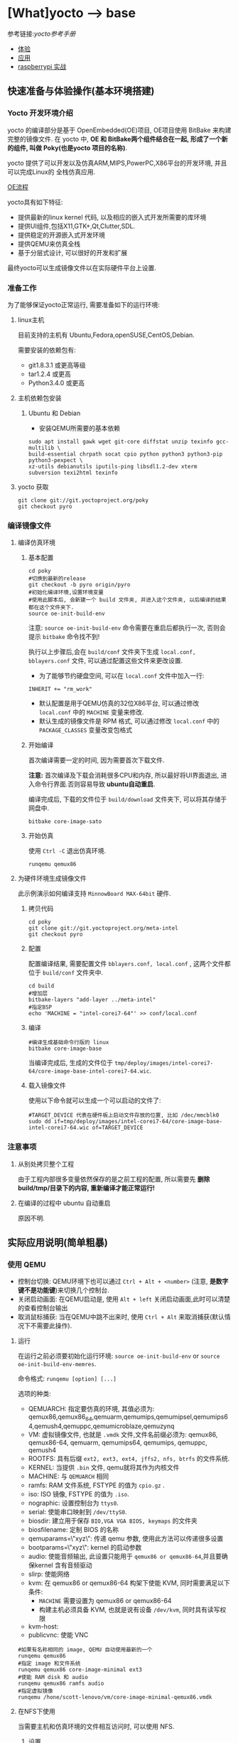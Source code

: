 * [What]yocto --> base
参考链接:[[www.yoctoproject.org/docs/2.3.1/mega-manual/mega-manual.html][yocto参考手册]]

- [[#快速准备与体验操作(基本环境搭建)][体验]]
- [[#实际应用说明(简单粗暴)][应用]]
- [[#实战(raspberry p1 3-b)][raspberrypi 实战]]

** 快速准备与体验操作(基本环境搭建)
*** Yocto 开发环境介绍
yocto 的编译部分是基于 OpenEmbedded(OE)项目, OE项目使用 BitBake 来构建完整的镜像文件.
在 yocto 中, *OE 和 BitBake两个组件结合在一起, 形成了一个新的组件, 叫做 Poky(也是yocto 项目的名称)*.

yocto 提供了可以开发以及仿真ARM,MIPS,PowerPC,X86平台的开发环境, 并且可以完成Linux的
全栈仿真应用.

[[./oe_workflow.jpg][OE流程]]

yocto具有如下特征:
- 提供最新的linux kernel 代码, 以及相应的嵌入式开发所需要的库环境
- 提供UI组件,包括X11,GTK+,Qt,Clutter,SDL.
- 提供稳定的开源嵌入式开发环境
- 提供QEMU来仿真全栈
- 基于分层式设计, 可以很好的开发和扩展

最终yocto可以生成镜像文件以在实际硬件平台上设置.
*** 准备工作
为了能够保证yocto正常运行, 需要准备如下的运行环境:
**** linux主机
目前支持的主机有 Ubuntu,Fedora,openSUSE,CentOS,Debian.

需要安装的依赖包有:
- git1.8.3.1 或更高等级
- tar1.2.4 或更高
- Python3.4.0 或更高 
**** 主机依赖包安装
***** Ubuntu 和 Debian 
- 安装QEMU所需要的基本依赖
#+begin_example
sudo apt install gawk wget git-core diffstat unzip texinfo gcc-multilib \
build-essential chrpath socat cpio python python3 python3-pip python3-pexpect \
xz-utils debianutils iputils-ping libsdl1.2-dev xterm subversion texi2html texinfo
#+end_example
**** yocto 获取
#+begin_example
git clone git://git.yoctoproject.org/poky
git checkout pyro
#+end_example
*** 编译镜像文件
**** 编译仿真环境
***** 基本配置
#+begin_example
cd poky
#切换到最新的release
git checkout -b pyro origin/pyro
#初始化编译环境,设置环境变量
#使用此脚本后, 会新建一个 build 文件夹, 并进入这个文件夹, 以后编译的结果都在这个文件夹下.
source oe-init-build-env
#+end_example

注意: =source oe-init-build-env= 命令需要在重启后都执行一次, 否则会提示 =bitbake= 命令找不到!

执行以上步骤后,会在 =build/conf= 文件夹下生成 =local.conf, bblayers.conf= 文件, 可以通过配置这些文件来更改设置.

- 为了能够节约硬盘空间, 可以在 =local.conf= 文件中加入一行:
#+begin_example
INHERIT += "rm_work"
#+end_example
- 默认配置是用于QEMU仿真的32位X86平台, 可以通过修改 =local.conf= 中的 =MACHINE= 变量来修改.
- 默认生成的镜像文件是 RPM 格式, 可以通过修改 =local.conf= 中的 =PACKAGE_CLASSES= 变量改变包格式

***** 开始编译
首次编译需要一定的时间, 因为需要首次下载文件.

*注意:* 首次编译及下载会消耗很多CPU和内存, 所以最好将UI界面退出, 进入命令行界面.否则容易导致 *ubuntu自动重启*.

编译完成后, 下载的文件位于 =build/download= 文件夹下, 可以将其存储于网盘中.
#+begin_example
bitbake core-image-sato
#+end_example

***** 开始仿真
使用 =Ctrl -C= 退出仿真环境.
#+begin_example
runqemu qemux86
#+end_example
**** 为硬件环境生成镜像文件
此示例演示如何编译支持 =MinnowBoard MAX-64bit= 硬件.
***** 拷贝代码
#+begin_example
cd poky
git clone git://git.yoctoproject.org/meta-intel
git checkout pyro
#+end_example
***** 配置
配置编译结果, 需要配置文件 =bblayers.conf, local.conf= , 这两个文件都位于 =build/conf= 文件夹中.
#+begin_example
cd build
#增加层
bitbake-layers "add-layer ../meta-intel"
#指定BSP
echo 'MACHINE = "intel-corei7-64"' >> conf/local.conf
#+end_example
***** 编译
#+begin_example
#编译生成基础命令行版的 linux
bitbake core-image-base
#+end_example
当编译完成后, 生成的文件位于 =tmp/deploy/images/intel-corei7-64/core-image-base-intel-corei7-64.wic=.
***** 载入镜像文件
使用以下命令就可以生成一个可以启动的文件了:
#+begin_example
#TARGET_DEVICE 代表在硬件板上启动文件存放的位置, 比如 /dec/mmcblk0
sudo dd if=tmp/deploy/images/intel-corei7-64/core-image-base-intel-corei7-64.wic of=TARGET_DEVICE
#+end_example
*** 注意事项
**** 从别处拷贝整个工程
由于工程内部很多变量依然保存的是之前工程的配置, 所以需要先 *删除build/tmp/目录下的内容, 重新编译才能正常运行!*
**** 在编译的过程中 ubuntu 自动重启
原因不明.
** 实际应用说明(简单粗暴)
*** 使用 QEMU
- 控制台切换: QEMU环境下也可以通过 =Ctrl + Alt + <number>= (注意, *是数字键不是功能键*)来切换几个控制台.
- 关闭启动画面: 在QEMU启动是, 使用 =Alt + left= 关闭启动画面,此时可以清楚的查看控制台输出
- 取消鼠标捕获: 当在QEMU中跳不出来时, 使用 =Ctrl + Alt= 来取消捕获(默认情况下不需要此操作).
**** 运行 
在运行之前必须要初始化运行环境: =source oe-init-build-env= or =source oe-init-build-env-memres=.

命令格式: =runqemu [option] [...]=

选项的种类:
- QEMUARCH: 指定要仿真的环境, 其值必须为: qemux86,qemux86_64,qemuarm,qemumips,qemumipsel,qemumips64,qemush4,qemuppc,qemumicroblaze,qemuzynq
- VM: 虚拟镜像文件, 也就是 =.vmdk= 文件,文件名前缀必须为: qemux86, qemux86-64, qemuarm, qemumips64, qemumips, qemuppc, qemush4
- ROOTFS: 具有后缀 =ext2, ext3, ext4, jffs2, nfs, btrfs= 的文件系统.
- KERNEL: 当提供 =.bin= 文件, qemu就将其作为内核文件
- MACHINE: 与 =QEMUARCH= 相同
- ramfs: RAM 文件系统, FSTYPE 的值为 =cpio.gz= .
- iso: ISO 镜像, FSTYPE 的值为 =.iso=.
- nographic: 设置控制台为 =ttys0=.
- serial: 使能串口映射到 =/dev/ttyS0=.
- biosdir: 建立用于保存 =BIO,VGA VGA BIOS, keymaps= 的文件夹
- biosfilename: 定制 BIOS 的名称
- qemuparams=\"xyz\": 传递 qemu 参数, 使用此方法可以传递很多设置
- bootparams=\"xyz\": kernel 的启动参数
- audio: 使能音频输出, 此设置只能用于 =qemux86 or qemux86-64=,并且要确保kernel 含有音频驱动
- slirp: 使能网络
- kvm: 在 qemux86 or qemux86-64 构架下使能 KVM, 同时需要满足以下条件:
  + =MACHINE= 需要设置为 qemux86 or qemux86-64
  + 构建主机必须具备 KVM, 也就是说有设备 =/dev/kvm=, 同时具有读写权限
- kvm-host: 
- publicvnc: 使能 VNC
#+begin_example
#如果有名称相同的 image, QEMU 自动使用最新的一个
runqemu qemux86
#指定 image 和文件系统
runqemu qemux86 core-image-minimal ext3
#使能 RAM disk 和 audio
runqemu qemux86 ramfs audio
#指定虚拟镜像
runqemu /hone/scott-lenovo/vm/core-image-minimal-qemux86.vmdk
#+end_example
**** 在NFS下使用
当需要主机和仿真环境的文件相互访问时, 可以使用 NFS.
***** 设置
在文件夹 =scripts= 下有脚本 =runqemu-extract-sdk= , 首先使用此脚本提取根文件系统到本地路径, 
然后再启动 =runqemu= 指定此路径.
#+begin_example
runqemu-extract-sdk ./tmp/deploy/images/qemux86/core-image-sato-qemux86.tar.bz2 test-nfs

runqemu qemux86 ./test-nfs
#+end_example
***** 启动和停止NFS
- 开始NFS共享: runqemu-export-rootfs start file-system-location
- 停止共享: runqemu-export-rootfs stop file-system-localtion
- 重新启动共享: runqemu-export-rootfs restart file-system-location 

*** 使用SDK
**** 概念
所有的SDK都具有以下几个部分:
- cross-development toolchain: 包含编译器,调试器,辅助工具
- Libraries, Headers and Symbols: 针对镜像的库, 头文件, 符号表
- Environment Setup Script: 在使用SDK前,使用脚本来配置开发环境
SDK开发环境包含以下几个部分:
- THe self-contained SDK: 包含工具链以及文件系统
- QEMU: 
- Eclipse IDE Yocto Plug-in: 
- various performance-related tools: 

标准SDK和扩展SDK比较
| Feature            | Standard SDK | Extensible SDK                                    |
|--------------------+--------------+---------------------------------------------------|
| Toolchain          | yes          | yes                                               |
| Debugger           | yes          | yes                                               |
| Size               | 100+ MBytes  | 1+ GBytes(or 300+ MBytes for minimal w/toolchain) |
| devtool            | no           | yes                                               |
| build images       | no           | yes                                               |
| updateable         | no           | yes                                               |
| manages sysroot    | no           | yes                                               |
| installed packages | no           | yes                                               |
| construction       | packages     | shared state                                      | 

通用的SDK设置步骤:
1. 安装
2. 下载并编译镜像文件 
3. 部属和验证
**** Extensible SDK
***** 安装与配置
先在 [[http://downloads.yoctoproject.org/releases/yocto/yocto-2.3.1/toolchain][yocto toolchain]] 中根据主机构架下载脚本, 使用脚本 =poky-glibc-host_system-image_type-arch-toolchain-ext-release_version.sh= 来安装 SDK 包.
- host_system: i686 or x86_64
- image_type: 镜像类型
- arch: 对应的目标板类型 =i586, x86_64, powerpc, mips, armv7a or armv5te.....= .
- release_version: the release number of the yocto 
#+begin_example
#主机x86_64构架,目标构架是 i586, 镜像文件是 core-image-sato, 基于yocto 2.3.1
poky-glibc-x86_64-core-image-sato-i586-toolchain-ext-2.3.1.sh
#+end_example

*注意*: 在安装 SDK前需要确保安装路径具有写权限!

在确保安装完成后,在使用 SDK 前还需要运行环境变量设置脚本, 以及 yocto 环境脚本,例如
#+begin_example
source environment-setup-core2-64-poky-linux
source oe-init-build-env
#+end_example
在运行完此脚本后, 以下环境变量就被设置了:
- SDKTARGETSYSROOT : 用于交叉编译的根文件系统路径
- PKG_CONFIG_PATH: pkg-config 文件的路径
- CONFIG_SITE: 预配置文件
- CC: C 编译器指定
- CXX: C++ 编译器指定
- CPP: C 预处理器指定
- AS: 汇编器指定
- LD: 连接器指定
- GDB: gdb 
- STRIP: strip
- RANLIB: ranlib
- OBJCOPY: objcopy
- OBJDUMP: objdump
- AR: AR
- NM: NM
- TARGET_PREFIX: 工具链的二进制前缀
- CROSS_COMPILE: 工具链的二进制前缀
- CONFIGURE_FLAGS: 配置
- CFLAGS: c编译标记
- CXXFLAGS: c++编译标记
- LDFLAGS: 链接标记
- CPPFLAGS: 预处理标记
 
***** 使用 =devtool= 开发
devtool 的基本命令是:
- devtool add: 增加一个app
- devtool modify: 设置开始编辑app
- devtool upgrade: 更新配置

默认的操作都是在 =poky/build/workspace= 文件夹下的.

****** devtool add
需要注意的是, 此命令 *是在具有源码的基础上再使用!*, 会将源码联合 =appends,recipes= 文件组合成一个 recipe ,
*分别的安装在 =poky/build/workspace= 文件夹下*, 这样就是一个完整的 yocto 应用程序单元, 可以使用工具安装进文件系统等等操作.

- devtool add [recipe name] [source path] : 来增加一个recipe
- devtool edit-recipe [recipe name] : 来编辑 recipe 原始文件(.bb)
- devtool build [recipe name] : 编译 recipe ,并在目标板上或QEMU运行(目标板或QEMU需要运行image, 并且具有ssh server). 
- devtool build-image [image-name]: 编译 recipe 并写入镜像文件
- devtool deploy-target [recipe name] [target] : 将recipe 部属到目标板上.

** 实战(raspberry pi 3)
参考网站 : [[www.jumpnowtek.com/rpi/Raspberry-Pi-Systems-with-Yocto.html][Building Raspberry Pi Systems with Yocto]]
*** 环境搭建
在基本环境搭建的基础上, 基于 raspberry 还需要做如下工作:
#+begin_example
#切换到 morty 分支
git checkout morty
#获取 openembedded 层的 morty 分支
git clone -b morty git://git.openembedded.org/meta-openembedded
#获取 qt 层的 morty 分支
git clone -b morty https://github.com/meta-qt5/meta-qt5.git
#获取 raspberry 层的 morty 分支
git clone -b morty git://git.yoctoproject.org/meta-raspberrypi

#在其他文件夹下 clone 层 meta-rpi, 这一层是与BSP相关的层
cd ~
mkdir rpi
cd ~/rpi
git clone -b morty git://github.com/jumpnow/meta-rpi

#使用 yocto 脚本为 raspberry 构建新建文件夹, 脚本会自动添加一些必要的文件.,并切换到build文件夹下
source oe-init-build-env ~/rpi/build 
#+end_example

*** 配置文件定制
**** 获取配置文件
在 =meta-rpi/conf= 中有很多的简易配置文件，可以参考。

如果要拷贝至 =build/conf= 中的话需要去掉文件的 ‘-sample'后缀。

#+begin_example
#将 yocto 脚本构建的文件先重命名一个副本，然后将参考配置拷贝
mv bblayers.conf bblayers.conf-backup 
mv local.conf local.conf-backup 

cp ../../meta-rpi/conf/local.conf.sample local.conf 
cp ../../meta-rpi/conf/bblayers.conf.sample bblayers.conf 
#+end_example 
**** 编辑配置文件
***** 编辑 bblayers.conf
=bblayers.conf= 文件包含了构建所需要的层，层的路径需要根据当前系统做对应的修改。
***** 编辑 local.conf 
=local.conf= 文件包含了其他的工程配置项目，需要根据自己需求而更改。

可能涉及到以下变量需要更改
- MACHINE : 用于设置目标板的架构以及各种编译选项，说明文件位于 =meta-raspberrypi/conf/machine=
  + raspberrypi(BCM2835)
  + raspberrypi0(BCM2835)
  + raspberrypi0-wifi(BCM2835)
  + raspberrypi2(BCM2835 or BCM2837 V1.2+)
  + raspberrypi3(BCM2837)
  + raspberrypi-cm(BCM2835)
  + raspberrypi-cm3(BCM2837)
- TMPDIR: 用于构建生成的文件夹，构建的最终可执行文件以及中间过程文件都在这里
  + 需要保证至少 *50GB* 的空间
  + 默认的位置位于 =rpi/build/tmp=
- DL_DIR: 此变量表示在构建过程中，下载的文件存放的位置，默认位置是 =~/rpi/build/sources= 
- SSTATE_DIR:构建过程中所产生的大文件，默认在 =~/rpi/build/sstate-cache= 

*** 开始构建
raspberry 提供了示例镜像文件位于 =meta-rpi/images=.
#+begin_example
#使用脚本加载环境
source ~/make/yocto/poky/oe-init-build-env ./build/
#命令行版本的镜像
bitbake console-image
#或者qt版本的镜像
#bitbake qt5-image 
#+end_example
**** 编译期间出错解决
***** 方法一：手动下载
很多时候的编译出错都是由于网络下载失败导致的，手动下载可以比较好的解决
- 首先进入设置的存放下载包的路径
- 根据编译提示使用 =axel or wget= 来获取下载包
- 根据下载包名 =touch= 一个 =.done= 后缀的同名文件以告诉 =bitbake= 这个文件已经下载完成

*如果手动下载失败，那么就 google 包名称在网上下载, 然后再手动添加 .done 后缀文件*.
***** 方法二：清除后下载
编译期间可能由于网络原因导致包下载失败而报错，解决办法就是删除下载不完整的包然后重新下载包，再次运行 =bitbake console-image=
#+begin_example
#当下载 zip 包失败时
#清除
bitbake -c cleansstate zip 
#重新下载
bitbake zip
#再次编译
bitbake console-image 
#+end_example

*** 启动系统
在编译完后生成的boot,kernel,rootfs 都位于 =bulid/tmp/deploy/images/raspberrypi3= 文件夹下。

接下来使用 =meta-rpi/scripts= 中的脚本来完成系统部署。

**** 格式化SD卡
- 首先使用命令 =lsblk= 来找到sd卡所在的盘名称，比如 =sdb=
- 启动脚本 =sudo ./mk2parts.sh sdb= 
**** 拷贝镜像文件
- 新建挂载文件 =sudo mkdir /media/card=
- 指定镜像文件路径 =export OETMP=/home/kc/github/rpi/bulid/tmp= (与 =local.conf= 中的 TMPDIR 变量值一致)
- 指定目标文件构架 =export MACHINE=raspberrypi3= 
- 启动拷贝 =./copy_boot.sh sdb= （切换到 =rocko= 分支，并且将目标文件类型由 =zImage= 改变为 =Image=)
- 拷贝文件系统 =./copy_rootfs.sh sdb= (默认拷贝 console, 也可以使用 =copy_rootfs.sh qt5 sdb= 拷贝带UI的文件系统)

** 系统概览(手册简要翻译,有坑)
*** 准备工作
**** 克隆代码库
在完成了快速准备后, yocto 已经下载了 yocto-source 的 git 库在 =downloads= 文件夹中, 我们需要把它 clone 出来.
#+begin_example
#clone linux代码
git clone ./build/downloads/git2/git.yoctoproject.org.linux-yocto-4.10.git linux-kernel
#clone metadata extras
git clone git://git.yoctoproject.org/meta-yocto-kernel-extras meta-yocto-kernel-extras 
#clone bsp, bsp 命名规则: meta-bsp_name 
git clone git://git.yoctoproject.org/meta-intel.git
#+end_example
**** bmap-tools
=bmap-tools= 工具用于将镜像文件烧写到引导介质(比如 sdcard).

使用之前使用以下命令编译此工具:
#+begin_example
bitbake bmap-tools-native 
#或者也可以简单粗暴
sudo apt install bmap-tools
#+end_example
***** 示例:将 WIC 文件烧写至 flash
- 增加配置信息到文件 =local.conf=
#+begin_example
IMAGE_FSTYPES += "wic wic.bmap"
#+end_example
- 编译对应的镜像文件
#+begin_example
bitbake image
#+end_example
- 烧写
#+begin_example
#如果对介质具有写权限, 则使用以下命令
oe-run-native bmaptool copy ./tmp/deploy/images/qemux86-64/core-image-minimal-machine.wic /dev/sdx
#如果没有写权限则使用如下命令
sudo bash 
PATH=tmp/sysroots/x86_64-linux/usr/bin bmaptool copy ./tmp/deploy/images/qemux86-64/core-image-minimal-machine.wic /dev/sdx
#+end_example
- 寻求帮助
#+begin_example
bmaptool --help
oe-run-native bmaptool --help
#+end_example
*** 概念
yocto 项目通过 =gitolite= 托管, 整体项目基于分层设计, 项目的具体地址: [[http://git.yoctoproject.org/cgit/cgit.cgi][yocto repositories]].

*注意:* 在使用中, 要确保各个库的分支是一一对应的, 比如 poky 的分支为 pyro, 那么 meta-intel 的分支也要切换为 pyro.

在 linux的开发过程中, 分为应用开发和内核开发:
**** 应用开发
- 使用已经编译好的工具链, 使用普通的编辑器和Makefile来构建工程
- 使用 eclipse 并安装 yocto 插件, 使用此IDE来开发APP
**** 内核开发
在内核开发中, 开发者应该不直接修改内核代码, 而是修改顶层文件, 这样便于以后升级内核.
有以下几个方法便于提高开发速度:
1. 通过使用 =Shared State Cache= 来分享自己的编译结果, 这样开发组可以通过网络文件系统来访问,而不是从头编译.
2. 使用 =autobuilders=.
3. 将一些脱机工具压缩打包, 然后分享给其他的开发者.
4. 将工作站分享给开发者, 便于提高编译及测试速度.
5. 使能 =PR Service=.
**** 版本控制
除了要开发的代码, 还需要将 =Metadata= 加入git中.
**** autobuilders
autobuilders 是开发工程的核心工具链.
**** Append Files(附加文件)
此类文件是构建文件(.bb) =recipe file= 的附加文件, 后缀以 =.bbappend= 作为结尾, 此文件用于增改一些构建代码.

一般来说, 一个构建文件都会对应一个同名且不同后缀的附加文件.

附加文件也可以一个文件匹配多个文件.

**** BitBake
在 OpenEmbedded 构建系统中的一个工具, 用于构建镜像文件.此工具执行和调用一些线程来实现并行编译.
**** Build Directory
通过变量 =TOPDIR= 所指定的编译文件夹的位置.一般情况下都是 =poky/build/=.

创建一个编译文件夹使用:
#+begin_example
#在当前目录下创建一个 build 文件夹,设置对应的环境变量,并切换到文件夹下.
source oe-init-build-env (source oe-init-build-env-memres)
#在 home 目录下新建并指定新建文件夹名称为 test-builds
source oe-init-build-env test-builds


#+end_example

**** classes
将通用的逻辑进行封装和继承, 这样用户可以方便重用, 文件的后缀为 =.bbclass=.
**** Configuration File
=.conf= 为后缀的文件, 表明工程的配置信息, 文件中的变量调试全局的. 
- 在 =Build Directory= 中的 conf/local.conf 文件包含用户定义的变量, 影响编译过程.
- =meta-poky/conf/distro/poky.conf= 文件定义了 distro 配置变量, 对应于不同的编译策略.
- 在 =source directory= 中的配置文件, 定义了对应的目标板的配置.(比如 machine/beaglebone.conf)
**** Cross-Development Toolchain
yocto 支持两种不同的工具链:
- 在 BitBake 中运行的工具链用于编译镜像文件
- 在开发应用程序所使用的工具链
**** image
通过 BitBake 所生成的二进制文件.
**** layer
代表BSP, 内核, 以及应用程序的层次结构, 当前在这几个大类中,又由很多小的层次组成.
**** Metadata
用于 BitBake 在编译的过程中的解析文件, 也就是原始文件, 包括 recipes, classes, configuration files.
**** OE-Core
位于 =meta= 文件夹中, 用于 OE 和 yocto 共享的元数据.
**** OpenEmbedded Build System
特别针对于 yocto project 的构建系统.
**** Package 
由 bitbake 编译所生成的二进制包.
**** package groups
一些配置所组合成的一个包,包含了一系列的配置.
**** poky
一个开源项目的名称, poky 是 yocto 项目的基础项目, 所以 clone 下来的目录名称就叫做 poky.
**** recipe
以 =.bb= 后缀结尾,用于编译 packages 的一些设置命令, 调配各个部分之间的协调, 比如在哪里导入代码, 应用哪些补丁, 这些代码如何配置, 如何编译等等. 

也用于描述于其他 recipe 之间的关联,以及库的依赖关系.

**** source directory
一般来说就是指代 =clone= 而来的文件夹 =poky=.
**** task
bitbake 用于执行时的一个单元
**** upstream
远程代码库
*** 提交一次更改

yocto 维护的主分支就是 =master= , 其他普通开发者通过 clone 此库, 然后将满意的更改提交到特定库 =poky-contrib=.

然后由 yocto 的主要维护人员来判断是否合并入 =master= 分支中.

yocto 使用邮件列表和打补丁的方式来合并和讨论更改.

在开发社区, 有两个特殊的分支专用于测试一些提交申请:
- "ross/mut" : mut(master-under-test) 存在于 =poky-contrib= 库.
- "master-next" : 存在于 =poky= 库.
**** 使用 git 时的一些良好的习惯
1. 每完成一个小的改动,并且测试通过后,便可以提交一次.这样便于以后回溯,也更加清晰明了.
2. 要善于利用分支. =master= 分支代表的就是目前产品最新且最为稳定的阶段, 此分支通过很多 =tags= 来表明各个阶段.
*要增加一个新功能或者修复一个bug时,需要新建一个分支.在此分支测试通过后再合并到主分支中去,然后删除此分支.*
3. 在不同功能分支的情况下,如果几个分支都需要更改相同的部分, *那么应该修改它们的共同分支*.
**** 向 poky 提交(How to submit a Change)
poky库是 yocto 项目的参考库, 包含有很多的组件及工具.主要具有以下几大组件用于提交:
- *core metadata* : 当有 =meta= 或 =scripts= 中的内容改变时,需要提交这个分支的[[lists.openembedded.org/mailman/listinfo/openembedded-core][邮件列表]]
- *BitBake* : 当 =bitbake= 下的文件有更新时, 发送到此[[lists.openembedded.org/mailman/listinfo/bitbake-devel][邮件列表]]
- *meta-yocto-bsp" and "meta-poky" tress* : 当 =meta-yocto= 下的文件更新时, 提交补丁到此[[lists.yoctoproject.org/listinfo/poky][邮件列表]]
**** 其他地方的文件修改提交
其他文件,工具,文档的修改都提交到此[[https//lists.yoctoprojects.org/listinfo/yocto][邮件列表]], *当你修改文档的时候,有些文档内部会要求自己的邮件列表, 那么应该使用它所指定的列表*.
**** 提交具体操作
在提交更改之前,需要找到自己做了哪些改动以及修改历史, 使用以下方法来找出这些改动:
- *Maintenance File*: 查看 =meta-poky/conf/distro/include= 文件下的 =maintainers.inc= 文件, 此文件列出了提交者.
- *Search by File*:使用 git 命令来查看更改历史以及负责维护的作者联系方式, 比如 =git status / git diff / git shortlog --filename=

在提交的说明中,需要包含 =Signed-off-by:= 一行, 以及 =Developer's Certificate of Origin 1.1= 内容.也就是说, *一定要符合标准格式*.

提交具体格式参考手册对应章节.
**** 使用脚本来提交更改以及请求更新(首选)
- 在保证自己的更改在 git 库的控制范围内
- 加入更改 : git add .
- 提交到本地: git commit , *提交信息要写好*.
- 提交到远端库 : git push 
- 通知维护者,发出合并申请: 在 =scripts= 文件夹下使用脚本 =create-pull-request 和 send-pull-request= , 具体使用方法使用 =-h= 选项查看.
**** 使用 email 提交补丁
- 保证自己的工作在 git 库的控制范围
- 加入更改: git add .
- 提交到本地: *git commit --signoff*
- 转换提交细节到 email 消息中: git format-patch , 这样会生成 .patch 文件.
- 发送邮件: git send-email 

*** 通用开发模型(Common Development Models)
yocto 具有以下几种开发模型:
- *System Development* : 此模型包含 BSP以及内核的修改及配置开发.
- *User Application Development* : 此模型包含 APP 开发
- *Temporary Source Code Modification*: 此模型用于快速测试一些代码. 在测试代码完成后再更新到主分支中.
- *Image Development using Toaster*: 用于定制最终的镜像文件
- *Using a Development Shell*: 使用 shell 来调试组件
**** 系统开发的工作流程(System Development Workflow)
***** 开发BSP
[[./bsp_create_workflow.bmp][bsp开发流程]]
- 确保能够运行 yocto 的主机
- 拷贝 yocto 工程代码
- 拷贝 =meta-intel= 工程代码
- 使用 =yocto-bsp= 脚本来完成BSP层创建
- 配置 BSP 
- 配置 recipe 
- 为编译做准备
- 编译镜像文件
***** 修改内核
****** 内核概览
通过查看 yocto 的代码仓库可以发现有好几个版本的内核:
- *linux-yocto-3.14*: 基于 linux3.14 和 yocto 1.6,1.7 而生成的稳定版工程
- *linux-yocto-3.17*: 基于 linux3.17 和 yocto 1.7 而生成的工程, *目前已经没有维护*.
- *linux-yocto-3.19*: 基于 linux3.19 和 yocto 1.8 而生成的稳定版工程
- *linux-yocto-4.1*: 基于 linux4.1 和 yocto 2.0 而生成的稳定版工程
- *linux-yocto-4.4*: 基于 linux4.4 和 yocto 2.1 而生成的稳定版工程
- *linux-yocto-dev*: 最新的正在开发中的版本

其中, 长期支持的版本有:
- 基于 yocto 1.7,1.8,2.0 的 =linux-yocto-3.14
- 基于 yocto 2.1 的 =linux-yocto-4.1=

[[./kernel_branch.bmp][内核分支维护]]
内核的维护是基于分支的概念, 图中 =Kernel.org Branch Point= 就是原版的linux, 其他的维护分支都是基于此分支的.

=Branch Point= 右边的分支, 都代表对于不同硬件的开发, 每一个端点都是针对性的.但是它们又可以同步相互所公用的代码.

在编译内核的时候, 会将内核代码拷贝到一个临时的工作区来修改, 如下图所示:
[[./temporary.bmp][临时工作区]]
****** 修改内核的流程
[[./kernel_modi_workflow.bmp][内核修改流程]]
- 首次编译来建立临时文件夹, 然后使用 =oe-init-build-env / oe-init-build-env-memres= 来获取环境变量
- 根据需要修改内核代码
- 根据需要更改内核配置
- 再次重新编译内核

**** 使用 SDK 开发 APP 的流程
**** 修改应用代码
在 OpenEmbedded 中还有的工具:
- *devtool* : 
- *Quilt*: 
***** 使用 *devtool*
****** 使用 *devtool add* 来增加一个应用框架
[[./devtool_add.bmp][devtool_add]]
- 生成新的 recipe: 从上图可以看出有3中生成的方式.
  + =devtool add recipe fetchuri= 用于重头新建一个应用框架
  + =devtool add recipe srctree fetchuri= 也是重头新建一个应用框架,但是应用代码不存在默认位置, *srctree* 来指定位置.
  + =devtool add recipe srctree= 用于从外部导入一个应用代码
- 编辑 recipe: =devtool edit-recipe recipe=
- 编译 recipe 并且生成镜像文件: =devtool build recipe= 用于编译 recipe, =devtool build-image image= 用于生成镜像文件,文件中已经包含了 =recipe=.
- 部署编译输出: =devtool deploy-target recipe target= 输出文件到目标硬件(运行 SSH server)
- 完成开发 : =devtool finish recipe layer= 生成相比上次的补丁,并且复位 recipe 以用于别的开发.
****** 使用 *devtool modify* 来编辑代码
[[./devtool_modify.bmp][devtool modify]]
- 准备修改代码: 修改代码也有三种方式
  + =devtool modify recipe= : 与上一节的方式对应, 编辑本文件夹内的源码.
  + =devtool modify recipe srctree= : 指明编辑的文件路径
  + =devtool modify -n recipe srctree= : 指明使用外部代码和外部的 recipe 
- 编辑代码: 经过上面步骤后, 就可以使用任意的编辑器进行修改了.
- 编译: 正常编译即可.
- 部署编译输出: =devtool deploy-target recipe target= (目标板需要运行SSH server)
- 完成开发 : =devtool finish recipe layer= 生成相比上次的补丁,并且复位 recipe 以用于别的开发.

****** 使用 *devtool upgrade* 使用新版本
一般用于第三方软件有更新时, 使用此命令来获得更新的软件.
[[./devtool_upgrade.bmp][devtool upgrade]]
- 准备升级: =devtool upgrade -V version recipe= 默认将新代码提取到 workspace 中, 如果要指定提取路径,使用 =devtool upgrade -V version recipe srctree=.
- 解决冲突: 
- 编译
- 部署输出
- 完成

***** 使用 *Quilt*
quilt 用于捕捉代码的更改.
- 找到并切换到源代码的位置: 位于临时文件夹中
- 创建一个新的补丁: =quilt new my_changes.patch=
- 通知 quilt 将要改变哪些文件: =quilt add file1.c file2.c ...=
- 编辑代码
- 测试本次修改的代码: =bitbake -c compile -f package=,
- 代码测试合格后,需要更新补丁文件: =quilt refresh= ,补丁文件位于当前目录下的 =patches= 文件夹下.
- 拷贝补丁文件: 将补丁放在 =files= 文件夹下, 然后增加文件路径到 =SRC_URI= 变量中: SRC_URI += "file://my_changes.patch"
**** 找到临时源代码
使用临时源码目录, 可以用来测试代码, 在代码测试完毕后再保存此次更改.

临时代码目录对于编译目录是可用的, 路径被存在 =S= 变量中:
#+begin_example
# BP = "${BPN} -${PV}"
S = "${WORKDIR}/${BP}"

#工作目录定位到 recipe
# TMPDIR: 编译输出目录
# MULTIMACH_TARGET_SYS: 目标系统目录
# PN: recipe 的名字
# EXTENDPE: The epoch 
# PV: recipe 版本
# PR: recipe 修订版本
${TMPDIR}/work/${MULTIMACH_TARGET_SYS}/${PN}/${EXTENDPE}{$PV}-{PR}
#比如
poky/build/tmp/work/qemux86-poky-linux/foo/1.3.0-r0
#+end_example
**** 使用 Toaster 配置镜像文件
**** 使用 development shell
使用 shell 可以很好的调试和配置.
#+begin_example
#使用 devshell 开发和配置 matchbox-desktop 目标
bitbake matchbox-desktop -c devshell
#+end_example
**** 使用 development python shell
#+begin_example
bitbake matchbox-desktop -c devpyshell
#+end_example
** 详细说明(手册简要翻译,有坑)
*** 基本开发步骤(Common Tasks)
**** 创建一个层(understanding and creating layers)
在 =source directory= 目录中包含了通用层和BSP层,层目录以 =meta-= 作为开头.
***** 以非脚本的方式创建自己的层
使用以下通用步骤,在不使用脚本的情况下创建一个层:
- 首先需要检查已经创建了哪些层,有没有和自己冲突的.在 [[layers.openembedded.org/layerindex/branch/master/layers][OpenEmbedded layers]] 网站中查看已经开发好的层,可以直接拿来用.
- 创建一个文件夹,以 =meta-= 作为开头以代表一个层, 比如 =meta-mylayer, meta-GUI_xyz, meta-mymachine=
- 进入层文件夹,并创建 =conf/layer.conf= 文件(可以从 =meta-yocto-bsp/conf/layer.conf= 中拷贝).
#+begin_example
# 下面是 =meta-yocto-bsp/conf/layer.conf= 中的内容:
# BBPATH 后接的是配置文件和类文件的目录地址, LAYERDIR 就代表当前层的目录
# BitBake 通过 BBPATH 指明的路径来找到此层配置文件,类文件等等
#We have a conf and classes directory, and to BBPATH
BBPATH .= ":${LAYERDIR}"

# BBFILES 后接的是 recipes 文件以及其附加文件
#We have recipes-* directories , add to BBFILES
BBFILES += "${LAYERDIR}/recipes-*/*/*/*.bb \
            ${LAYERDIR}/recipes-*/*/*/*.bbappend"
# BBFILE_COLLECTIONS 接的是层的名称
BBFILE_COLLECTIONS += "yoctobsp"
# BBFILE_PATTERN_yoctobsp 后面是一个正则表达式, 用于匹配 BBFILES 中所选出来的文件
BBFILE_PATTERN_yoctobsp = "^${LAYERDIR}/"
# BBFILE_PRIORITY_yoctobsp 用于设置层的优先级, 当有同一个 recipe 在多个层中时,
# 用于选择先使用哪个层
BBFILE_PRIORITY_yoctobsp = "5"
# LAYERVERSION_yoctobsp 使用一个数字,用于表明层的版本
LAYERVERSION_yoctobsp = "3"
#+end_example
- 增加内容: 对比其他层,增加 =README= 文件, 然后根据层的作用创建其他内容.
  + 当用于支持一个新的硬件时, 增加 =conf/machine/=
  + 当用于增加发行版的功能, 增加 =conf/distro/=
  + 当用于创建新的 recipe, 在层目录下增加 =recipes-*= 目录
- 兼容性验证
***** 使用脚本的方式创建一个层
使用脚本 =yocto-layer= 就可以简单的创建一个层.
- 设置优先级
- 是否创建 recipe
- 是否创建附加文件

#+begin_example
#创建层文件名为 "meta-mylayer" 的层
#使用此命令后, 会自动创建 conf , COPYING.MIT , README 文件
#如果选择创建配方文件,则会创建 "layer/recies-example/example/"
#如果选择创建附加文件,则会创建 "layer/recipes-example-bbappend/example-bbappend/"
#使用 yocto-layer help 查看更多信息
yocto-layer create mylayer
#+end_example

- 在使用此脚本后, 还需要将层路径加入 =BBLAYERS= 变量中!

***** 创建层需要考虑的要点
- 不能从其他层中直接拷贝 recipes 文件然后修改, 正确的方式是创建其对应的附加文件 =.bbappend= 来修改.
- 不能从其他层中直接拷贝 include 文件, 使用 =.bbappend= 修改 recipes 文件的引用.或者在新的 recipes 文件中加入 include 文件的相对路径.
- 合理的使用附加文件,可以更加优雅且安全的配置.
#+begin_example
###########1. 通过修改变量来支持不同的硬件
# 比如新建层 meta-one 是用于对硬件 "one"的支持, 那么可以新建一个 base-files.bbappend
# 对于此硬件的依赖变量 DEPENDS 需要设置仅仅对 one 硬件有效, 需要为变量增加后缀
DEPENDS_one = "foo"
DEPENDS_append_one = "foo"  #_append 等价于 "+="
DEPENDS_prepend_one = "foo" #_prepend 等价于 "=+"
# 比如想要在系统使用 musl C 库的同时才依赖 "argp-standalone",需要如下使用
DEPENDS_append_libc-musl = "argp-standalone"

###########2. 将特殊的文件放在对应的位置
# 比如当新建层中具有 recipe 文件 "base-files.bb",此文件具有 SRC_URI 变量将此文件变为全局文件
# 那么如果想要对应硬件 "one" 而扩展此文件:
FILESEXTRAPATHS_prepend := "${THISDIR}/${BPN}:"
# 就应该将扩展文件放在指明硬件的文件夹下,比如将文件放在 "meta-one/recipes-core/base-files/base-files/one"
# 中,而不是放在 "meta-one/recipes-core/base-files/base-files/" 中,因为这样会导致附加文件应用于所有的硬件

###########3. 从远程库拷贝的层文件都要放在源文件下,于其他层文件属于同一目录!




#+end_example

***** 层兼容性测试
可以在 [[https://www.yoctoproject.org/webform/yocto-project-compatible-registration][兼容 logo 申请网站]] 申请 logo, 申请表格有以下几部分:
- contact information : 提供自己的信息,所使用的 yocto 版本,以及层说明
- Acceptance criteria: 做一些选择并给出自己选 "No" 的原因
- recommendations : 基本的选择

在填写表格之前, 还需要使用 =yocto-compat-layer.py= 脚本来做兼容性测试.
#+begin_example
source oe-init-build-env
yocto-compat-layer.py your_layer_directory
#+end_example
使用此命令后,脚本将会做以下测试:
- common.test_readme: 测试是否存在 README 文件,并且文件非空
- common.test_parse: 测试 bitbake 可以解析这些文件并且没有出错
- common.test_show_environment : 测试环境没有问题
- common.test_signatures: 测试 BSP 和 DISTRO 层没有改变 recipes 文件的签名
- bsp.test_bsp_defines_machines: 测试 BSP 层是否配置了当前支持的设备
- bsp.test_bsp_no_set_mathines: 确定当层被加入时 BSP 层没有设置设备
- distro.test_distro_defines_distros: 测试 DISTRO 层是否包含配置文件
- distro.test_distro_no_set_distro: 确定当层被加入时, DISTRO 层没有设置

***** 使能层
在使用层之前, 需要先使能层. 也就是将层的路径添加进 =BBLAYERS= 变量中,位于 build 文件夹下的 =conf/bblayers.conf= 

bitbake 就是通过此变量找到对应的层, 然后分析对应的 =conf/layer.conf= 文件, 将层的 recipes, classes,configurations 添加到源文件中.
#+begin_example
LCONF_VERSION = "6"

BBPATH = "${TOPDIR}"
BBFILES ?= ""

BBLAYERS ?= " \
  $HOME/poky/meta \
  $HOME/poky/meta-poky \
  $HOME/poky/meta-yocto-bsp \
  $HOME/poky/meta-mylayer\
#+end_example
***** 在层中使用 =.bbappend= 文件
通过使用 =.bbappend= 文件来修改位于他处的 =.bb= 文件,两个文件的名称必须相同.比如 =somapp_2.3.1.bbappend= 文件对应于 =someapp_2.3.1.bb= 文件.

如果没有找到对应的文件,那么 bitbake 在编译的时候是会报错的.通过查看 =BB_DANGLINGAPPENDS_WARNONLY= 变量获取更多信息.
***** 设定层的优先级(prioritizing your layer)
当多个层中有多个 =.bb= 或 =.bbappend= 文件时, 此优先级用于决定载入的先后顺序.

使用变量 =BBFILE_PRIOPITY= 来确定优先级:
#+begin_example
BBFILE_PRIOPITY = "1"
#+end_example
***** 层管理
使用工具可以查看层之间的关系:
#+begin_example
bitbake-layers command [arguments]
#command 具有以下几种:
# - help: 显示帮助
# - show-layers: 显示层
# - show-recipes: 显示层以及他的 recipes
# - show-overlayed: 显示具有相同名字的 recipes
# - show-appends: 显示附加文件以及原文件
# - show-cross-depends: 显示recipes之间的依赖关系
# - add-layer: 在 bblayers.conf 文件中增加一个层的路径
# - remove-layer: 从 bblayers.conf 文件中删除一个层
# - flatten: 将所有层的配置都列出来.这会创建一个 "flattened" 文件夹包含这些所有配置.
#+end_example

**** 配置镜像文件(customizing images)
***** 使用 local.conf 来增加包
=build/conf/local.conf= *仅仅是用来增加包(packages)*,不能会镜像文件进行深度配置.

增加一个包的时候使用 =IAMGE_INSTALL= 变量,并且增加 =_append= 后缀:
#+begin_example
#注意 strace 前面还有一个空格
IMAGE_INSTALL_append = " strace"
#+end_example

为了使增加的包仅仅对于指定的硬件,还可以再增加后缀:
#+begin_example
#指定仅仅在 core-image-minimal 中增加 strace 包
IMAGE_INSTALL_append-core-image-minimal = " strace"
#+end_example
***** 使用变量 =IMAGE_FEATURES / EXTRA_IMAGE_FEATURES= 
在 recipes 文件中使用 =IMATGE_FEATURES= , 在 =local.conf= 文件中使用 =EXTRA_IMAGE_FEATURES= , 
来使能或者关闭印象的一些特征.

参考文件 =meta/classes/core-image.bbclass, meta/conf/bitbake.conf= 中列出了如何使用这些变量.

实际上也是来添加包, 最终这些变量所指定的包都会添加到变量 =IMAGE_INSTALL= 中.




***** 使用 =.bb= 文件
可以自己新建一个 recipe 文件来指定镜像需要增加什么,在新建文件的开头需要加入以下两行:
#+begin_example
IMAGE_INSTALL = "packagegroup-core-x11-base package1 package2"
inherit core-image 
#+end_example

在实际使用中,可以拷贝其他的 .bb 文件,然后重命名为自己的文件,最后再来增加自己所需要的东西.
***** 使用包组(Custom Package Groups) 
当一个 image 需要进行很多的包定制时, 使用包组 recipe 文件, 参考 =meta/recipes-core/packagegroups/packagegroup-base.bb=.
***** 改变主机名称
默认情况下, 镜像的主机名称和变量 =MACHINE= 一致, 最终在运行的目标机上的 =/etc/hostname= 就保存了主机名.

可以通过新建 =base_files.bbappend= 然后使用变量 =hostname= 来设置主机名,也可以在配置文件中使用 =hostname_pn-base-files= 来设置:
#+begin_example
#in an append file 
hostname="myhostname"
#in a configuration file
hostname_pn-base-files = "myhostname"
#+end_example

**** 新建一个 recipe 文件(Writing a New Recipe)
[[./recipe_create.bmp][process]]
***** 新建
新建一个 recipe 可以使用以下3种快捷方式:
- devtool add : 
- recipetool create:使用此命令前需要进入 build 文件夹, 然后执行脚本 =oe-init-build-env / oe-init-build-env-memres=.
  + =recipetool create -o OUTFILE= 创建一个基本的recipe
  + =recipetool create -o OUTFILE source= 在文件夹 source 中创建 recipe 
  + =recipetool create -o OUTFILE -x EXTERNALSRC source= 基于 EXTERNALSRC 提取源码然后新建 recipe 到文件夹 source
  + =recipetool create -d -o OUTFILE source= 在文件夹 source 中创建 recipe, 并包含调试信息
- existing recipes: 拷贝一个已经存在的 recipe, 在此基础上作修改, openembedded 提供了很多: [[https://layers.openembedded.org/layerindex/branch/master/layers][recipe]]
  + 在使用此方法前,需要确保自己已经很熟悉这个存在的 recipe.
  + 如果不想使用 =recipetool= 也没有现成的 recipe 供参考, 那么使用如下结构:
#+begin_example
DESCRIPTION = ""
HOMEPAGE = ""
LICENSE = ""
SECTION = ""
DEPENDS = ""
LIC_FILES_CHKSUM = ""
SRC_URI = ""
#+end_example
***** 保存和命名 recipe
新建完 recipe 需要将其放在层中, 并正确命名,这样才能让 bitbake 识别这些文件.
- 保存: bitbake 通过每个层的 =conf/layer.conf= 和 =BBFILES= 变量来寻找 recipes.
#+begin_example
BBFILES += "${LAYERDIR}/recipes-*/*/*.bb\
            ${LAYERDIR}/recipes-*/*/*.bbappend"
#+end_example
- 命名: basename_version.bb , 使用小写字符.
#+begin_example
cups_1.7.0.bb
gawk_4.0.2.bb
irssi_0.8.16-rc1.bb
#+end_example
***** recipe 基本语法
****** 变量
变量以大写字母和下划线组成, 通过双引号包含的字符串给变量赋值, 字符串中可以包含其他变量名(${VAR})

除了赋值操作外, 还可以使用附加操作("+= , xxx_append"), 赋值操作 "= / += / ?= /:= " 与 makefile 语法一致.
- = : 使用时才真正赋值, 这样确保变量值最符合上下文
- := : 立即赋值
- ?= : 选择赋值. 当变量为空时, 才赋值, 否则不做改变
- += : 追加赋值. 将右值追加到变量中, *此操作会自动在两段内容间加空格*.
- =+ : 在前面增加赋值. 将右值增加到变量头, *此操作会自动在两段内容间加空格*.
- xx_append : 在变量 xx 后追加赋值. *此操作不会自动添加空格, 并且优先级在 \=+ , += , =, 之后*.
  + 可以在 append 后增加 target 来指明此追加仅仅对指定的目标. SRC_URI_append_sh4 = " file://fix-makefile.patch" (*注意引号的空格*)
- xx_perpend: 与 _append 类似, 对应加在变量最前(*空格要加在字符串后*). CFLAGS_perpend_sh4 = "-I${S}/myincludes " 

变量名可以重新赋值,或者对于特定的目标设置特定的值.


#+begin_example
S = "${WORKDIR}/postfix-${PV}"
CFLAGS += "-DNO_ASM"
SRC_URI_append = " file://fixup.patch"
KBRANCH = "standard/base"
KBRANCH_qemuarm = "standard/arm-versatile-926ejs"
#+end_example
****** 函数
函数的语法与 =shell= 一样.
#+begin_example
do_install(){
    autotoos_do_install
    install -d ${D} ${base_bindir}
    mv ${D} ${bindir}/sed ${D} ${base_bindir}/sed
    rmdir ${D}${bindir}/
}
#+end_example
****** 关键字
- inherit : 导入一个函数
- include / require : 包含其他文件
- export : 将局部变量转为全局变量
#+begin_example
export POSTCONF = "${STAGING_BINDIR}/postconf"
inherit autoconf
require otherfile.inc
#+end_example
****** 注释
与 shell 一样, 使用 =#= 做注释.
****** 续行符
使用 =\=
****** 使用 python
可以在 recipe 中嵌入 python 语法, 使用方式: =${@python_code}= , python_code 即为需要执行的代码
#+begin_example
SRC_URI = "ftp://ftp.info-zip.org/pub/infozip/src/zip${@d.getVar('PV',1).replace('.','')}.tgz"
#+end_example

***** 编译和运行 recipe 
这个过程会多次重复, 因为需要反复修改和重新配置 recipe.
#+begin_example
#提供 recipe 的基本名字
bitbake basename
#在编译过程中, bitbake 会生成一个临时文件夹, 存放了源码,日志,编译中间文件等等.
#使用以下命令找到临时文件夹地址
bitbake -e basename | grep ^WORKDIR=
#+end_example
在最终生成的文件夹中就可以验证 recipe.
***** 抓取代码

有很多开源的代码,可以直接从网上下载应用.

recipe 中的 =SRC_URI= 变量指明了源文件的路径.
#+begin_example
SRC_URI = "ftp://ftp.berlios.de/pub/cdrecord/alpha/cdrtools-${PV}.tar.bz2"
#+end_example
当路径是压缩包的形式时, =do_unpack= 任务会自动解包.

当路径是版本控制系统时, 那么还需要设置需要抓取的版本号.
#+begin_example
SRCREV = "d6918c8832....."

PR = "r6"
PV = "1.0.5+git${SRCPV}"

SRC_URI = "git://git.kernel.dk/blktrace.git \
           file://ldflags.patch"
#+end_example

当 =SRC_URI= 具有多个链接地址时, 需要指明它们的 =md5 和 sha256= 校验.
#+begin_example
SRC_URI = "${DEBIAN_MIRROR}/main/a/apmd/apmd_3.2.2.orig.tar.gz;name=tarball \
           ${DEBIAN_MIRROR}/main/a/apmd/apmd_${PV}.diff.gz;name=patch"

SRC_URI[tarball.md5sum] = "bl36309e8...."
SRC_URI[tarball.sha256sum] = "7f7d9....."

SRC_URI[patch.md5sum] = "57e1b58....."
SRC_URI[patch.sha256sum] = "7905ff..."
#+end_example

当 =SRC_URI= 中的地址以 =file:= 开头时, bitbake 自动搜寻本地文件夹, 路径根据 =FILESPATH= 决定.

***** 提取代码
在编译期间, =do_unpack= 任务会自动的解压缩 recipe, 变量 =S= 指定了压缩包的位置.

如果压缩包的内部结构与 =${BPN}-${PV}= 相同, 那么 =S= 就不需要设置.如果结构不统一或者是从 SCM 中获取的代码, 那么就需要指定 =S=.
***** 给代码打补丁
默认情况下, 当抓取的代码中具有补丁文件时, =do_patch= 任务会自动的打补丁.
***** 许可
recipe 中需要包含 =LICENSE= 和 =LIC_FILES_CHKSUM= 变量.
- LICENSE : 需要查看源码的 LICENSE 然后给此变量赋值, 标准的名字位于 =meta/files/common-license/ 或 meta/conf/licenses.conf 中的 SPDXLICENSEMAP 标记=.
- LIC_FILES_CHKSUM: 此变量用于确定 license 文件没有被修改过. 此值可以先随便设置一个,然后在编译过程中查看输出警告的正确值,再填入其中.
#+begin_example
LIC_FILES_CHKSUM = "file://COPYING;md5=xxx"
#+end_example

***** 依赖
编译时的依赖库使用变量 =DEPENDS= 指定, 运行时的依赖库由变量 =RDEPENDS= 指定.
***** 配置
在实际编译之前, 都需要配置源码的编译方式.
- autotools : 当源码中包含 =configure.ac= 文件时, 那么源码的构建就需要使用到 autotools.
所以 recipe 中需要 inherit =autotools= 类, 并且不需要包含 =do_configure= 任务.
- CMake: 当源码中包含 =CMakeLists.txt= 文件时, 就会用到 CMake, 所以 recipe 中需要 inherit =cmake= 类, 并且不需要包含 =do_configure= 任务.
- Other: 当源码中不包含 =configure.ac 或 CMakeLists.txt= 文件时, 那么 recipe 中就需要包含 =do_configure= 任务. 这种情况下还需要自己完成 Makfile 或者一些脚本.

当配置完成后, 可以查看文件 =log.do_configure= 来判断配置是否合理.
***** 头文件包含
当需要在编译的过程中与硬件通信或者配置内核等,都需要包含头文件.

*注意*: 无论在任何情况下都不能修改文件 =meta/recipes-kernel/linux-libc-headers/linux-libc-headers.inc= 文件, 这会影响很多.

需要修改文件的话, 最好还是通过 =.bbappend= 来完成.并且 recipe 需要如下行:
#+begin_example
do_configure[depends] += "virtual/kernel:do_shared_workdir"
#+end_example
***** 编译
在源码被抓取,解压缩并配置完成后, =do_compile= 任务便开始运行了.

在此任务执行失败的情况下, 有以下几种可能:
- 并行编译错误 : 由于编译任务之间的依赖关系, 如果依赖任务先于被依赖项执行,那么就会存在找不到文件的情况,解决方法是关闭此功能:
#+begin_example
PARALLEL_MAKE = ""
#+end_example
- 编译路径错误: 当路径错误时, 需要检查文件 =log.do_compile= .
- 没有找到文件或库: 这个由于依赖没有设置完整的原因, 需要去 recipe 中重新设置.
***** 安装
 =do_install= 任务负责安装, 它会将会把编译后的文件系统从 =${S},${B},${WORKDIR}= 文件夹到 =${D}=,
组成的一个层次结构就是目标系统的镜像.

在构建期间需要注意以下事项:
- autotools and cmake : 当 recipe 是由 autotools or cmake 构建时, 构建系统会自动安装.对于其他未被包括的需要提供 =do_install_append=.
- other(using make install): 如果 recipe 中没有 autotolls and cmake,那么就需要提供 =do_install= 函数.
- manual : 定义 =do_install= 函数, 函数首先要使用 =install -d= 来创建文件夹 =${D}=, 然后才使用 =install=.
***** 使能系统服务程序
当需要系统开机启动一个守护进程的话, recipe 需要作额外的设置.

当有 =do_install= 函数时, 需要修改此函数, 否则需要增加 =do_install_append= 函数.

=OpenEmbedded build system= 提供两个启动服务的方式:
- sysvinit: 用于设置 =init= 进程,recipe 需要继承自类 =update-rc.d= , 还要设置 =INITSCRIPT_PACKAGES,INITSCRIPT_NAME,INITSCRIPT_PARAMS= 变量.
- systemd(system management daemon) : systemd 用于替代 sysvinit. recipe 需要继承自 =systemd= 类.

***** 打包
打包过程如下:
- splitting files: =do_package= 任务用于将 recipe 中的文件分类打包
- running QA Checks: =insane= 类提供了一个单元测试的功能.
- Hand-Checking Your Packages: 在构建完系统后, 需要检查 =${WORKDIR}/packages-split= 文件夹, 如果发现了问题,需要设置 =PACKAGES,FILES,do_install(_append)=.
- Splitting an Application into Multiple Packages: 
- Installing a Post-Installation Script: 
- Marking Package Architecture: 默认情况下包对应任何架构, 如果需要指定架构需要在 recipe 中加入如下语句:
#+begin_example
PACKAGE_ARCH ="${MACHINE_ARCH}"
#+end_example
  + 如果包用于所有架构,那么 recipe 中需要继承 allarch 类:
#+begin_example
inherit allarch
#+end_example
***** 多个recipes 共享文件
recipe 经常会用到其他 recipes 的文件, 这个过程是通过 sysroot 来完成的,
这些文件夹由 =do_install= 任务填充, =do_populate_sysroot= 来应用.
***** recipes 的版本
版本命令方式建议使用 =PV= 变量来完成, 格式为: "previous_version + current_version".
#+begin_example
REALPV = "0.8.16-rc1"
PV = "0.8.15+${REALPV}"
#+end_example
      
***** 后置脚本
当包已经被包含至镜像文件后, 后置脚本就立即运行. 新建函数 =pkg_postinst_PACKAGENAME()= 函数就可以增加脚本.
#+begin_example
pkg_postinst_PACKAGENAME()
{
# Commands to carry out 
}

#使用如下方式可以在启动的时候才运行脚本
pkg_postinst_PACKAGENAME()
{
if [ x"$D" = "x" ];
then
    #Actions to carry out on the device go here
else
    exit 1
fi
}
#+end_example
***** 实例说明
****** hello world
#+begin_example
#使用本地单文件编译
SUMMARY = "Simple helloworld application"
SECTION = "examples"
LICENSE = "MIT"
LIC_FILES_CHECKSUM = "file://${COMMON_LICENSE_DIR}/MIT;md5=...."

#源码文件
SRC_URI = "file://helloworld.c"

#源码目录
S = "${WORKDIR}"

#指明如何编译
do_compile()
{
    ${CC} helloworld.c -o helloworld
}
#指明放在根文件系统的什么位置
do_install()
{
    install -d ${D}${bindir}
    install -m 0755 helloworld ${D}${bindir}
}
#+end_example
****** 使用autotool(hello_2.3.bb)
#+begin_example
SUMMARY = "GNU Helloworld application"
SECTION = "examples"
LICENSE = "GPLV2+"
LIC_FILES_CHKSUM = "file://COPYING;md5=xxxx"

SRC_URI = "${GNU_MIRROR}/hello/hello-${PV}.tar.gz"

inherit autotools gettext
#+end_example

****** 使用 makefile
#+begin_example
SUMMARY = "Tools for managing memory technology devices"
SECTION = "base"
DEPENDS = "zlib lzo e2fsprogs util-linux"
HOMEPAGE = "http://www.linux-mtd.infradead.org/"
LICENSE = "GPLv2+"
LIC_FILES_CHKSUM = "file://COPYING;md5=....\
                    file://include/common.h;beginline=1;endline=17;md5=....."

SRCREV = "......."
SRC_URI = "git://git.infradead.org/mtd-utils.git \
           file://add-exclusion-to-mkfs-jffs2-git-2.patch"

PV = "1.5.1+git{SRCPV}"

S = "${WORKDIR}/git"

EXTRA_OEMAKE = "'CC=${CC}' 'RANLIB=${RANLIB}' 'AR=${AR}' 'CFLAGS=${CFLAGS} -I${S}/include -DWITHOUT_XATTR' 'BUILDDIR=${S}'"

do_install()
{
    oe_runmake install DESTDIR=${D} SBINDIR=${sbindir} MANDIR=${mandir} INCLUDEDIR=${includedir}
}

PACKAGE =+ "mtd-utils-jffs2 mtd-utils-ubifs mtd-utils-misc"

FILES_mtd-utils-jffs2 = "${sbindir}/mkfs.jffs2 ${sbindir}/jffs2dump ${sbindir}/jffs2reader ${sbindir}/sumtool"

#+end_example
